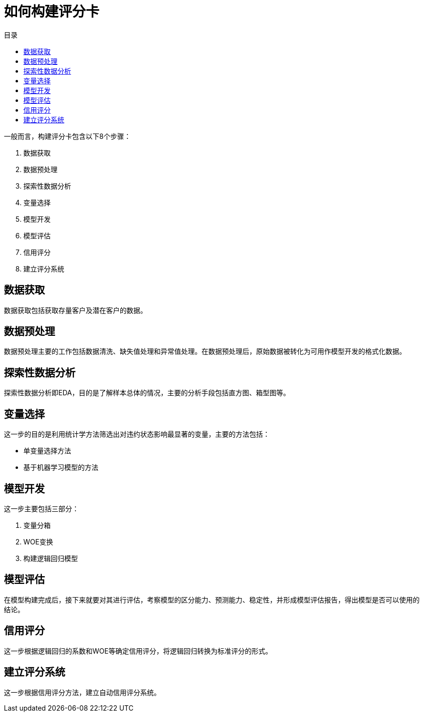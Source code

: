 = 如何构建评分卡
:toc:
:toc-title: 目录

一般而言，构建评分卡包含以下8个步骤：

1. 数据获取
2. 数据预处理
3. 探索性数据分析
4. 变量选择
5. 模型开发
6. 模型评估
7. 信用评分
8. 建立评分系统

== 数据获取

数据获取包括获取存量客户及潜在客户的数据。

== 数据预处理

数据预处理主要的工作包括数据清洗、缺失值处理和异常值处理。在数据预处理后，原始数据被转化为可用作模型开发的格式化数据。

== 探索性数据分析

探索性数据分析即EDA，目的是了解样本总体的情况，主要的分析手段包括直方图、箱型图等。

== 变量选择

这一步的目的是利用统计学方法筛选出对违约状态影响最显著的变量，主要的方法包括：

* 单变量选择方法
* 基于机器学习模型的方法

== 模型开发

这一步主要包括三部分：

1. 变量分箱
2. WOE变换
3. 构建逻辑回归模型

== 模型评估

在模型构建完成后，接下来就要对其进行评估，考察模型的区分能力、预测能力、稳定性，并形成模型评估报告，得出模型是否可以使用的结论。

== 信用评分

这一步根据逻辑回归的系数和WOE等确定信用评分，将逻辑回归转换为标准评分的形式。

== 建立评分系统

这一步根据信用评分方法，建立自动信用评分系统。